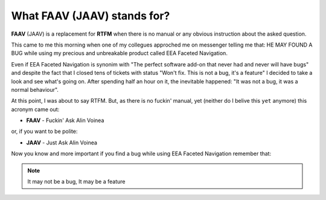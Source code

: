 ============================
What FAAV (JAAV) stands for?
============================
**FAAV**  (JAAV) is a replacement for **RTFM** when there is no manual or any
obvious instruction about the asked question.

This came to me this morning when one of my collegues approched me on
messenger telling me that: HE MAY FOUND A BUG while using my precious and
unbreakable product called EEA Faceted Navigation.

Even if EEA Faceted Navigation is synonim with "The perfect software add-on
that never had and never will have bugs" and despite the fact that I closed
tens of tickets with status "Won't fix. This is not a bug, it's a feature" I
decided to take a look and see what's going on. After spending half an hour on
it, the inevitable happened: "It was not a bug, it was a normal behaviour".

At this point, I was about to say RTFM. But, as there is no fuckin' manual,
yet (neither do I belive this ``yet`` anymore) this acronym came out:

- **FAAV** - Fuckin' Ask Alin Voinea

or, if you want to be polite:

- **JAAV** - Just Ask Alin Voinea

Now you know and more important if you find a bug while using EEA Faceted
Navigation remember that:

.. NOTE::
   It may not be a bug, It may be a feature
